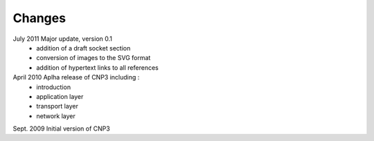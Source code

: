 .. Copyright |copy| 2010 by Olivier Bonaventure
.. This file is licensed under a `creative commons licence <http://creativecommons.org/licenses/by-sa/3.0/>`_


Changes
========

July 2011 Major update, version 0.1
 - addition of a draft socket section
 - conversion of images to the SVG format
 - addition of hypertext links to all references


April 2010 Aplha release of CNP3 including :
 - introduction
 - application layer
 - transport layer
 - network layer


Sept. 2009 Initial version of CNP3
